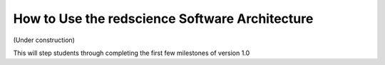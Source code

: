 ===============================================
How to Use the redscience Software Architecture
===============================================

(Under construction)

This will step students through completing the first few milestones of version 1.0
